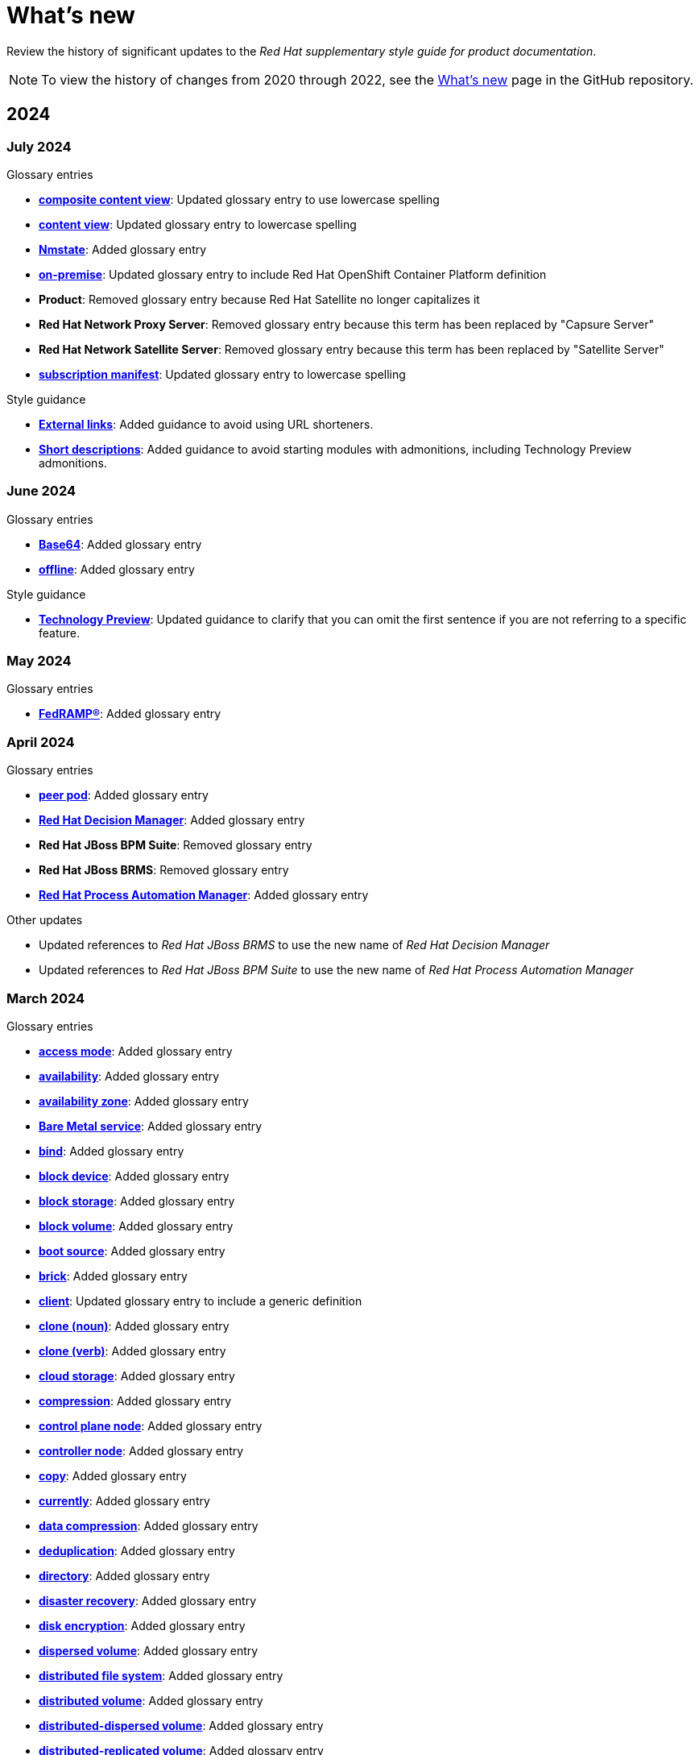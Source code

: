 [[whats-new]]
= What's new

////
Instructions:
- Wait until a month is over to include its entries
- Only include updates that are significant, not just cleanup, formatting, or typo fixes.
- Order entries alphabetically (not chronologically)
////

Review the history of significant updates to the _Red{nbsp}Hat supplementary style guide for product documentation_.

[NOTE]
====
To view the history of changes from 2020 through 2022, see the link:https://github.com/redhat-documentation/supplementary-style-guide/blob/main/HISTORY.md[What's new] page in the GitHub repository.
====

// TEMPLATE:
//
// [[<month>-2024]]
// === <month> 2024
//
// .Glossary entries
// * *xref:<id>[<term>]*: <description>
//
// .Style guidance
// * *xref:<id>[<section>]*: <description>
//
// .Other updates
// * <description>

[[year-2024]]
== 2024

[[july-2024]]
=== July 2024

.Glossary entries
* *xref:composite-content-view[composite content view]*: Updated glossary entry to use lowercase spelling
* *xref:content-view[content view]*: Updated glossary entry to lowercase spelling
* *xref:nmstate[Nmstate]*: Added glossary entry
* *xref:on-premise[on-premise]*: Updated glossary entry to include Red Hat OpenShift Container Platform definition
* *Product*: Removed glossary entry because Red{nbsp}Hat Satellite no longer capitalizes it
* *Red{nbsp}Hat Network Proxy Server*: Removed glossary entry because this term has been replaced by "Capsure Server"
* *Red{nbsp}Hat Network Satellite Server*: Removed glossary entry because this term has been replaced by "Satellite Server"
* *xref:subscription-manifest[subscription manifest]*: Updated glossary entry to lowercase spelling

.Style guidance
* *xref:external-links[External links]*: Added guidance to avoid using URL shorteners.
* *xref:shortdesc[Short descriptions]*: Added guidance to avoid starting modules with admonitions, including Technology Preview admonitions.

[[june-2024]]
=== June 2024

.Glossary entries
* *xref:base64[Base64]*: Added glossary entry
* *xref:offline[offline]*: Added glossary entry

.Style guidance
* *xref:technology-preview-guidance[Technology Preview]*: Updated guidance to clarify that you can omit the first sentence if you are not referring to a specific feature.

[[may-2024]]
=== May 2024

.Glossary entries
* *xref:fedramp[FedRAMP®]*: Added glossary entry

[[april-2024]]
=== April 2024

.Glossary entries
* *xref:peer-pod[peer pod]*: Added glossary entry
* *xref:rhdm[Red{nbsp}Hat Decision Manager]*: Added glossary entry
* *Red{nbsp}Hat JBoss BPM Suite*: Removed glossary entry
* *Red{nbsp}Hat JBoss BRMS*: Removed glossary entry
* *xref:bpms[Red{nbsp}Hat Process Automation Manager]*: Added glossary entry

.Other updates
* Updated references to _Red{nbsp}Hat JBoss BRMS_ to use the new name of _Red{nbsp}Hat Decision Manager_
* Updated references to _Red{nbsp}Hat JBoss BPM Suite_ to use the new name of _Red{nbsp}Hat Process Automation Manager_

[[march-2024]]
=== March 2024

.Glossary entries
* *xref:access-mode[access mode]*: Added glossary entry
* *xref:availability[availability]*: Added glossary entry
* *xref:availability-zone[availability zone]*: Added glossary entry
* *xref:bare-metal-service[Bare Metal service]*: Added glossary entry
* *xref:bind-v[bind]*: Added glossary entry
* *xref:block-device[block device]*: Added glossary entry
* *xref:block-storage[block storage]*: Added glossary entry
* *xref:block-volume[block volume]*: Added glossary entry
* *xref:boot-source[boot source]*: Added glossary entry
* *xref:brick[brick]*: Added glossary entry
* *xref:client[client]*: Updated glossary entry to include a generic definition
* *xref:clone-n[clone (noun)]*: Added glossary entry
* *xref:clone-v[clone (verb)]*: Added glossary entry
* *xref:cloud-storage[cloud storage]*: Added glossary entry
* *xref:compression[compression]*: Added glossary entry
* *xref:control-plane-node[control plane node]*: Added glossary entry
* *xref:controller-node[controller node]*: Added glossary entry
* *xref:copy-v[copy]*: Added glossary entry
* *xref:currently[currently]*: Added glossary entry
* *xref:data-compression[data compression]*: Added glossary entry
* *xref:deduplication[deduplication]*: Added glossary entry
* *xref:directory[directory]*: Added glossary entry
* *xref:disaster-recovery[disaster recovery]*: Added glossary entry
* *xref:disk-encryption[disk encryption]*: Added glossary entry
* *xref:dispersed-volume[dispersed volume]*: Added glossary entry
* *xref:distributed-file-system[distributed file system]*: Added glossary entry
* *xref:distributed-volume[distributed volume]*: Added glossary entry
* *xref:distributed-dispersed-volume[distributed-dispersed volume]*: Added glossary entry
* *xref:distributed-replicated-volume[distributed-replicated volume]*: Added glossary entry
* *xref:dynamically-provisioned-storage[dynamically provisioned storage]*: Added glossary entry
* *xref:egress[egress]*: Added glossary entry
* *xref:encrypted-disk[encrypted disk]*: Added glossary entry
* *xref:encryption[encryption]*: Added glossary entry
* *xref:ephemeral-storage[ephemeral storage]*: Added glossary entry
* *xref:external-mode[external mode]*: Added glossary entry
* *xref:file-storage[file storage]*: Added glossary entry
* *xref:fuse[FUSE]*: Added glossary entry
* *xref:geo-replication[geo-replication]*: Added glossary entry
* *xref:gluster-volume[gluster volume]*: Added glossary entry
* *xref:high-availability-cluster[high-availability cluster]*: Added glossary entry
* *xref:hyperconverged-cluster[hyperconverged cluster]*: Added glossary entry
* *xref:infrastructure-node[infrastructure node]*: Added glossary entry
* *xref:initiator[initiator]*: Added glossary entry
* *xref:internal-mode[internal mode]*: Added glossary entry
* *xref:local-storage[local storage]*: Added glossary entry
* *xref:logical-cache[logical cache]*: Added glossary entry
* *xref:logical-volume[logical volume]*: Added glossary entry
* *xref:metadata[metadata]*: Added glossary entry
* *xref:multipath[multipath]*: Added glossary entry
* *xref:network-encryption[network encryption]*: Added glossary entry
* *xref:network-time-configuration[Network Time Configuration]*: Added glossary entry
* *xref:n-way-replication[n-way replication]*: Added glossary entry
* *xref:object-storage[object storage]*: Added glossary entry
* *xref:ocp-cluster[OpenShift Container Platform cluster]*: Added glossary entry
* *xref:phase[phase]*: Added glossary entry
* *xref:physical-disk[physical disk]*: Added glossary entry
* *xref:physical-volume[physical volume]*: Added glossary entry
* *xref:platform[platform]*: Added glossary entry
* *xref:primary-cluster[primary cluster]*: Added glossary entry
* *xref:primary-node[primary node]*: Added glossary entry
* *xref:provision[provision]*: Added glossary entry
* *xref:proxy[proxy]*: Added glossary entry
* *xref:replicated-volume[replicated volume]*: Added glossary entry
* *xref:restore[restore]*: Added glossary entry
* *xref:rpm-ostree[rpm-ostree]*: Updated glossary entry to add formatting guidance
* *xref:scale-out[scale out]*: Added glossary entry
* *xref:scale-up[scale up]*: Added glossary entry
* *xref:secondary-cluster[secondary cluster]*: Added glossary entry
* *xref:self-heal[self-healing]*: Added glossary entry
* *xref:server[server]*: Added glossary entry
* *xref:snapshot[snapshot]*: Added glossary entry
* *xref:source-node[source node]*: Added glossary entry
* *xref:source-volume[source volume]*: Added glossary entry
* *xref:split-brain[split brain]*: Added glossary entry
* *xref:storage-cluster[storage cluster]*: Added glossary entry
* *xref:storage-pool[storage pool]*: Added glossary entry
* *xref:stripe[stripe]*: Added glossary entry
* *xref:subvolume[subvolume]*: Added glossary entry
* *xref:target[target]*: Updated glossary entry to include a generic definition
* *xref:target-volume[target volume]*: Added glossary entry
* *xref:thickly-provisioned[thickly provisioned]*: Added glossary entry
* *xref:total-capacity[total capacity]*: Added glossary entry
* *xref:translator[translator]*: Added glossary entry
* *xref:usable-capacity[usable capacity]*: Added glossary entry
* *xref:virtual-disk[virtual disk]*: Added glossary entry
* *xref:volume-file[volume file]*: Added glossary entry
* *xref:volume-group[volume group]*: Added glossary entry
* *xref:worker-node[worker node]*: Added glossary entry

.Style guidance
* *xref:commands-with-root-privileges[Commands requiring root privileges]*: Updated guidance to include an example
* *xref:release-notes[Release notes]*: Updated guidance about referring to release versions for documentation on deprecated and removed features
* *xref:_using_style_guides_for_redhat_product_documentation[Using style guides for Red Hat product documentation]*: Updated to clarify the hierarchy of the _IBM Style_ guide, the _Red{nbsp}Hat supplementary style guide for product documentation_, and product-specific style guidelines

[[february-2024]]
=== February 2024

.Glossary entries
* *Administration Portal*: Removed glossary entry because Red{nbsp}Hat Virtualization support is ending
* *Appliance console*: Removed glossary entry because Red{nbsp}Hat CloudForms support is ending
* *collect*: Removed glossary entry because Red{nbsp}Hat Virtualization support is ending
* *Data Warehouse*: Removed glossary entry because Red{nbsp}Hat Virtualization support is ending
* *details view*: Removed glossary entry because Red{nbsp}Hat Virtualization support is ending
* *gather*: Removed glossary entry because Red{nbsp}Hat Virtualization support is ending
* *header bar*: Removed glossary entry because Red{nbsp}Hat Virtualization support is ending
* *host*: Removed glossary entry because Red{nbsp}Hat Virtualization support is ending
* *Manager virtual machine*: Removed glossary entry because Red{nbsp}Hat Virtualization support is ending
* *MOM*: Removed glossary entry because Red{nbsp}Hat Virtualization support is ending
* *Monitoring Portal*: Removed glossary entry because Red{nbsp}Hat Virtualization support is ending
* *Red{nbsp}Hat CloudForms*: Removed glossary entry because Red{nbsp}Hat CloudForms support is ending
* *Red{nbsp}Hat CloudForms Appliance*: Removed glossary entry because Red{nbsp}Hat CloudForms support is ending
* *Red{nbsp}Hat CloudForms server*: Removed glossary entry because Red{nbsp}Hat CloudForms support is ending
* *Red{nbsp}Hat Enterprise Linux host*: Removed glossary entry because Red{nbsp}Hat Virtualization support is ending
* *Red{nbsp}Hat Virtualization*: Removed glossary entry because Red{nbsp}Hat Virtualization support is ending
* *Red{nbsp}Hat Virtualization Host*: Removed glossary entry because Red{nbsp}Hat Virtualization support is ending
* *Red{nbsp}Hat Virtualization Manager*: Removed glossary entry because Red{nbsp}Hat Virtualization support is ending
* *resource tab*: Removed glossary entry because Red{nbsp}Hat Virtualization support is ending
* *results list*: Removed glossary entry because Red{nbsp}Hat Virtualization support is ending
* *self-hosted engine*: Removed glossary entry because Red{nbsp}Hat Virtualization support is ending
* *self-hosted engine node*: Removed glossary entry because Red{nbsp}Hat Virtualization support is ending
* *SmartState analysis*: Removed glossary entry because Red{nbsp}Hat CloudForms support is ending
* *sparse*: Removed glossary entry because Red{nbsp}Hat Virtualization support is ending
* *sparsify*: Removed glossary entry because Red{nbsp}Hat Virtualization support is ending
* *standalone Manager*: Removed glossary entry because Red{nbsp}Hat Virtualization support is ending
* *Storage Pool Manager*: Removed glossary entry because Red{nbsp}Hat Virtualization support is ending
* *sub-version*: Removed glossary entry because Red{nbsp}Hat Virtualization support is ending
* *Virtual Management Database*: Removed glossary entry because Red{nbsp}Hat CloudForms support is ending
* *VM Portal*: Removed glossary entry because Red{nbsp}Hat Virtualization support is ending
* *Worker Appliance*: Removed glossary entry because Red{nbsp}Hat CloudForms support is ending

.Style guidance
* *xref:commands-in-code-blocks[Commands in code blocks]*: Added guidance to use bold formatting for commands in code blocks and to show only one command per code block

[[january-2024]]
=== January 2024

.Glossary entries
* *xref:customer-portal[Customer Portal]*: Added glossary entry
* *xref:hashbang[hashbang]*: Added glossary entry
* *xref:ingress[ingress]*: Updated guidance from uppercase "Ingress" to lowercase "ingress"
* *xref:interpreter-directive[interpreter directive]*: Added glossary entry
* *xref:shebang[shebang]*: Added glossary entry

.Style guidance
* *xref:man-pages[Man page references]*: Added guidance on referencing man pages

[[year-2023]]
== 2023

[[december-2023]]
=== December 2023
.Glossary entries
* *xref:ibm-cloud[IBM Cloud®]*: Added glossary entry
* *look up*: Removed glossary entry because guidance already exists in the _Merriam-Webster Dictionary_
* *look-up*: Removed glossary entry because guidance already exists in the _Merriam-Webster Dictionary_
* *lookup*: Removed glossary entry because guidance already exists in the _Merriam-Webster Dictionary_
* *xref:now[now]*: Updated glossary entry to "use with caution"
* *xref:previously[previously]*: Added glossary entry

.Style guidance
* *xref:ip-addresses-and-mac-addresses[IP addresses and MAC addresses]*: Added examples of reserved IP addresses and MAC addresses

[[november-2023]]
=== November 2023

_No glossary or style updates._

[[october-2023]]
=== October 2023

.Glossary entries
* *xref:ansible-rulebook[Ansible Rulebook]*: Added glossary entry
* *because*: Removed glossary entry because guidance already exists in the _IBM Style_ guidance
* *xref:executable-adj[executable (adjective)]*: Added glossary entry
* *xref:executable[executable (noun)]*: Added glossary entry
* *xref:playbook[playbook]*: Added glossary entry
* *xref:rulebook[rulebook]*: Added glossary entry
* *xref:spec-file[spec file]*: Updated glossary entry for clarity

[[september-2023]]
=== September 2023

.Glossary entries
* *xref:aws-local-zone[AWS Local Zone]*: Added glossary entry
* *xref:aws-opt-in-region[AWS opt-in Region]*: Added glossary entry
* *xref:ibm-cloud-bare-metal[IBM Cloud® Bare Metal (Classic)]*: Added glossary entry
* *xref:ibm-eserver-system-i[IBM eServer System i]*: Added glossary entry with "do not use" guidance
* *xref:inject[inject]*: Added glossary entry
* *xref:opt-in[opt in]*: Added glossary entry
* *pulldown*: Removed glossary entry in favor of following the _IBM Style_ guidance on using "dropdown" and "drop-down"
* *xref:segmentation-fault[segmentation fault]*: Updated glossary entry for clarity

[[august-2023]]
=== August 2023

.Glossary entries
* *agnostic*: Removed glossary entry because it already exists in the _IBM Style_ guide
* *xref:application-stream[Application Stream]*: Added glossary entry
* *xref:appstream-repository[Appstream repository]*: Added glossary entry
* *xref:baseos-repository[BaseOS repository]*: Added glossary entry
* *xref:binary-rpm[binary RPM]*: Added glossary entry
* *xref:boolean-dependencies[Boolean dependencies]*: Added glossary entry
* *xref:byte-compiled-program[byte-compiled program]*: Added glossary entry
* *client side*: Removed glossary entry because it already exists in the _IBM Style_ guide
* *client-side*: Removed glossary entry because it already exists in the _IBM Style_ guide
* *cloud*: Removed glossary entry because it already exists in the _IBM Style_ guide
* *xref:codeready-linux-builder-repository[CodeReady Linux Builder repository]*: Added glossary entry
* *colocate*: Removed glossary entry because it already exists in the _IBM Style_ guide
* *data center*: Removed glossary entry because it already exists in the _IBM Style_ guide
* *DevOps*: Removed glossary entry because it already exists in the _IBM Style_ guide
* *xref:dnf-automatic[DNF Automatic]*: Added glossary entry
* *xref:domain-controller[domain controller]*: Updated glossary entry to include IdM-specific information
* *xref:file-trigger-directive[file trigger directive]*: Added glossary entry
* *xref:ibm-eserver-system-p[IBM eServer System p]*: Updated to "do not use"; use "IBM Power" instead
* *xref:ibm-s-390[IBM S/390]*: Updated to "do not use"; use "IBM Z" instead
* *xref:interpreted-code[interpreted code]*: Added glossary entry
* *xref:iseries[ISeries]*: Updated to "do not use"; use "IBM Power" instead
* *xref:module[module]*: Added glossary entry
* *xref:module-profile[module profile]*: Added glossary entry
* *xref:module-stream[module stream]*: Added glossary entry
* *xref:natively-compiled-code[natively compiled code]*: Added glossary entry
* *xref:pseries[pSeries]*: Updated to "do not use"; use "IBM Power" instead
* *xref:raw-interpreted-program[raw-interpreted program]*: Added glossary entry
* *xref:rolling-stream[Rolling Stream]*: Added glossary entry
* *xref:rpm-macro[RPM macro]*: Added glossary entry
* *xref:scriptlet-directive[scriptlet directive]*: Added glossary entry
* *xref:source-rpm[Source RPM]*: Added glossary entry
* *xref:trigger-directive[trigger directive]*: Added glossary entry
* *xref:weak-dependencies[Weak dependencies]*: Added glossary entry

.Style guidance
* *xref:minimalism[Minimalism]*: Added section with guidance on writing with minimalism

[[july-2023]]
=== July 2023

.Glossary entries
* *xref:elb[Elastic Load Balancing]*: Added glossary entry
* *xref:ibm-linuxone[IBM® LinuxONE]*: Added glossary entry
* *xref:ibm-power[IBM Power®]*: Added glossary entry
* *xref:ibm-z[IBM Z®]*: Updated glossary entry
* *xref:red-hat-build-openjdk[Red{nbsp}Hat build of OpenJDK]*: Added glossary entry
* *xref:red-hat-java[Red{nbsp}Hat Java]*: Added glossary entry
* *xref:red-hat-openjdk[Red{nbsp}Hat OpenJDK]*: Added glossary entry
* *xref:s390x[s390x]*: Added glossary entry

.Style guidance
* *xref:non-breaking-spaces[Non-breaking spaces]*: Updated to clarify why non-breaking spaces should be used
* *xref:titles-and-headings[Titles and headings]*: Added guidance to use sentence-style capitalization for titles and headings
* *xref:user-interface-elements[User interface elements]*: Updated to clarify not to use bold text if an element is not labeled in the user interface
* *xref:user-replaced-values[User-replaced values]*: Updated to provide guidance on using user-replaced values in example output

.Other updates
* Updated the guide to enable clickable section headings.
* Added a *xref:_pdf_version[downloadable PDF version]* of the guide.

[[june-2023]]
=== June 2023

.Glossary entries
* *xref:ansible-playbook[Ansible Playbook]*: Updated glossary entry for preferred spelling
* *xref:bimodal-it[bimodal IT]*: Updated glossary entry to include link to the Gartner website
* *xref:bimonthly[bimonthly]*: Updated to "do not use" because the term can be ambiguous
* *xref:biweekly[biweekly]*: Updated to "do not use" because the term can be ambiguous
* *xref:codebase[codebase]*: Added glossary entry
* *xref:sos-report[sos report]*: Added glossary entry
* *xref:sosreport[sosreport]*: Added glossary entry

.Other updates
* Added a *xref:_0_9[0-9]* section and moved entries starting with a number to it.
* Added links to the new Red{nbsp}Hat link:https://redhat-documentation.github.io/accessibility-guide/[_Getting started with accessibility for writers_] guide.
* Removed the _Cloud services guidelines_ heading, since all guidelines under it were applicable to all product documentation. Redistributed its guidelines to other sections:
** Moved *xref:accessibility[Accessibility]* to its own top-level section.
** Moved the _Localization_ guideline to a note in *xref:conversational-style[Conversational style]*.
** Moved *xref:microcopy[Microcopy]* to *xref:graphical-interfaces[Graphical interfaces]*.
** Moved *xref:screenshots[Screenshots]* to *xref:graphical-interfaces[Graphical interfaces]*.
* Renamed _Symbols_ to *xref:_special_characters[Special characters]*.
* Updated the guide to use a new look and feel.

[[may-2023]]
=== May 2023

.Glossary entries
* *xref:bit-64-arm[64-bit ARM]*: Added glossary entry
* *xref:bit-64-x86[64-bit x86]*: Added glossary entry
* *xref:aarch64[AArch64]*: Added glossary entry
* *xref:_aarch64[aarch64]*: Added glossary entry
* *xref:AMD64[AMD64]*: Updated description
* *xref:amd64[amd64]*: Added glossary entry
* *xref:arm64[ARM64]*: Added glossary entry
* *xref:_arm64[arm64]*: Added glossary entry
* *xref:intel-64[Intel 64]*: Added glossary entry
* *xref:softirq[softirq]*: Added glossary entry
* *xref:x86_64[x86_64]*: Added glossary entry

.Style guidance
* *xref:external-links[External links]*: Updated to clarify what an external link is

[[april-2023]]
=== April 2023

.Glossary entries
* *xref:apache-web-server[Apache web server]*: Updated to remove extraneous IdM definitions
* *xref:certificate-authority[certificate authority]*: Renamed from "certificate authorities", and updated to remove extraneous IdM definitions
* *xref:domain-controller[domain controller]*: Updated to remove extraneous IdM definitions
* *xref:kerberos-protocol[Kerberos protocol]*: Updated to remove extraneous IdM definitions
* *xref:kerberos-realm[Kerberos realm]*: Updated to remove extraneous IdM definitions
* *xref:posix-attributes[POSIX attributes]*: Updated to remove extraneous IdM definitions
* *xref:web-server[web server]*: Updated to remove extraneous IdM definitions

.Other updates
* Added a *xref:non-breaking-spaces[non-breaking space]* between "Red" and "Hat" in each occurrence within the guide.
* *xref:shortdesc[Short descriptions]*: Added guidance on writing _short descriptions_ (also known as _abstracts_).


[[march-2023]]
=== March 2023

.Glossary entries
* *xref:devfile[devfile]*: Added glossary entry

.Other updates
* Updated examples throughout the guide to use a consistent order of "For _<information>_, see _<link>_" when referencing other resources.

[[february-2023]]
=== February 2023

.Glossary entries
* *xref:foreman[Foreman]*: Updated to remove outdated guidance
* *xref:session-persistence[session persistence]*: Added glossary entry
* *xref:sticky-bit[sticky bit]*: Added glossary entry
* *xref:sticky-session[sticky session]*: Added glossary entry
* *xref:want[want]*: Updated to "use with caution"
* *xref:we-suggest[we suggest]*: Updated to remove outdated guidance

.Other updates
* Added a *xref:whats-new[What's new]* section to list what has changed with this guide each month.

[[january-2023]]
=== January 2023

.Glossary entries
* *xref:assisted-installer[Assisted Installer]*: Added glossary entry
* *xref:basic-http-authentication[Basic HTTP authentication]*: Added glossary entry
* *xref:bytecode[bytecode]*: Added glossary entry
* *xref:developer-preview[Developer Preview]*: Added glossary entry
* *xref:kubernetes[Kubernetes]*: Added glossary entry
* *through*: Removed glossary entry in favor of following the _IBM Style_ guidance on number ranges

.Style guidance
* *xref:developer-preview-guidance[Developer Preview]*: Added guidance on documenting Developer Preview features
* *xref:non-breaking-spaces[Non-breaking spaces]*: Added guidance on using a non-breaking space between "Red" and "Hat"
